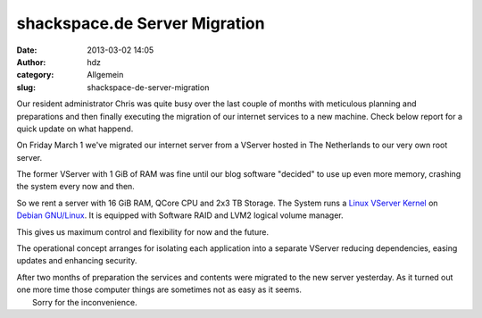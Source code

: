 shackspace.de Server Migration
##############################
:date: 2013-03-02 14:05
:author: hdz
:category: Allgemein
:slug: shackspace-de-server-migration

|testbild|

Our resident administrator Chris was quite busy over the last couple of
months with meticulous planning and preparations and then finally
executing the migration of our internet services to a new machine. Check
below report for a quick update on what happend.

On Friday March 1 we've migrated our internet server from a VServer
hosted in The Netherlands to our very own root server.

The former VServer with 1 GiB of RAM was fine until our blog software
"decided" to use up even more memory, crashing the system every now and
then.

So we rent a server with 16 GiB RAM, QCore CPU and 2x3 TB Storage. The
System runs a `Linux VServer Kernel <http://www.linux-vserver.org/>`__
on `Debian GNU/Linux <http://debian.org>`__. It is equipped with
Software RAID and LVM2 logical volume manager.

This gives us maximum control and flexibility for now and the future.

The operational concept arranges for isolating each application into a
separate VServer reducing dependencies, easing updates and enhancing
security.

| After two months of preparation the services and contents were migrated to the new server yesterday. As it turned out one more time those computer things are sometimes not as easy as it seems.
|  Sorry for the inconvenience.

.. |testbild| image:: http://shackspace.de/wp-content/uploads/2013/03/testbild.gif



